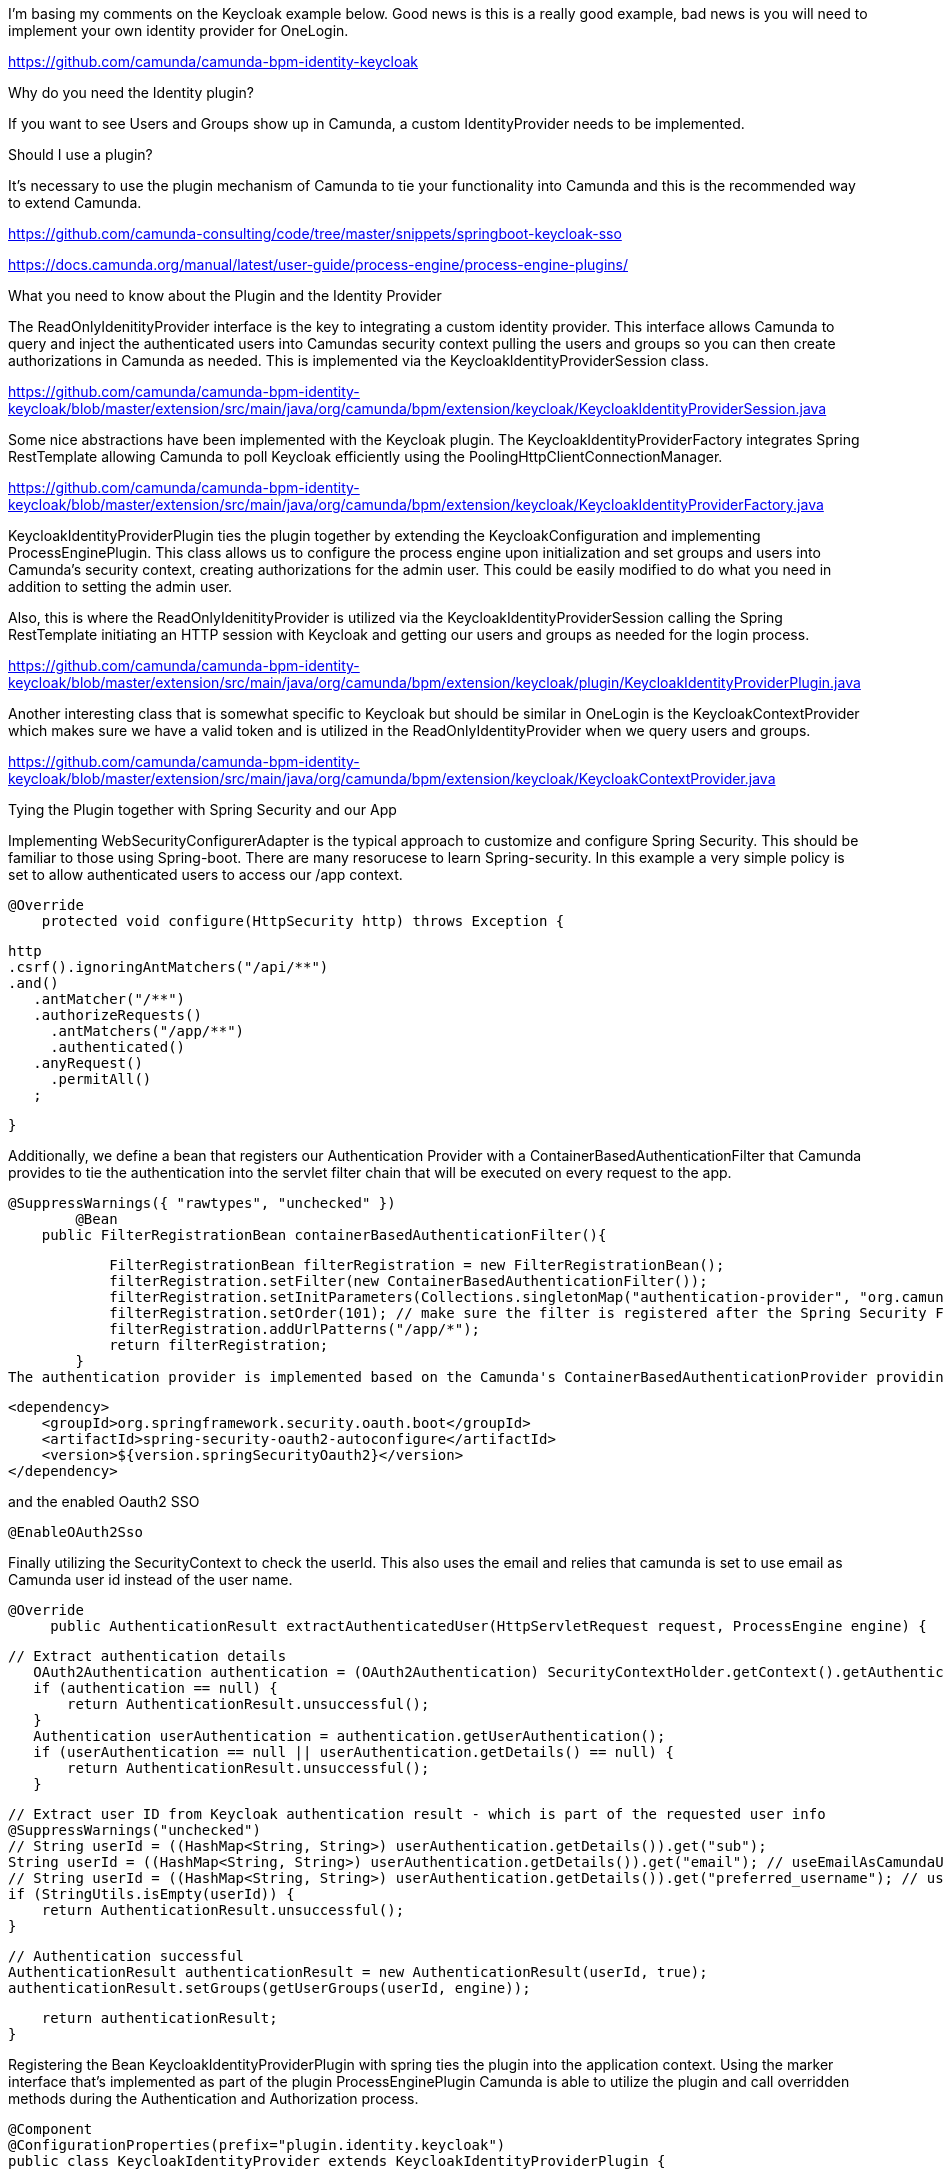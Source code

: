 I'm basing my comments on the Keycloak example below. Good news is this is a really good example, bad news is you will need to implement your own identity provider for OneLogin.

https://github.com/camunda/camunda-bpm-identity-keycloak

Why do you need the Identity plugin?

If you want to see Users and Groups show up in Camunda, a custom IdentityProvider needs to be implemented.

Should I use a plugin?

It's necessary to use the plugin mechanism of Camunda to tie your functionality into Camunda and this is the recommended way to extend Camunda.

https://github.com/camunda-consulting/code/tree/master/snippets/springboot-keycloak-sso

https://docs.camunda.org/manual/latest/user-guide/process-engine/process-engine-plugins/

What you need to know about the Plugin and the Identity Provider

The ReadOnlyIdenitityProvider interface is the key to integrating a custom identity provider. This interface allows Camunda to query and inject the authenticated users into Camundas security context pulling the users and groups so you can then create authorizations in Camunda as needed. This is implemented via the KeycloakIdentityProviderSession class.

https://github.com/camunda/camunda-bpm-identity-keycloak/blob/master/extension/src/main/java/org/camunda/bpm/extension/keycloak/KeycloakIdentityProviderSession.java

Some nice abstractions have been implemented with the Keycloak plugin. The KeycloakIdentityProviderFactory integrates Spring RestTemplate allowing Camunda to poll Keycloak efficiently using the PoolingHttpClientConnectionManager.

https://github.com/camunda/camunda-bpm-identity-keycloak/blob/master/extension/src/main/java/org/camunda/bpm/extension/keycloak/KeycloakIdentityProviderFactory.java

KeycloakIdentityProviderPlugin ties the plugin together by extending the KeycloakConfiguration and implementing ProcessEnginePlugin. This class allows us to configure the process engine upon initialization and set groups and users into Camunda's security context, creating authorizations for the admin user. This could be easily modified to do what you need in addition to setting the admin user.

Also, this is where the ReadOnlyIdenitityProvider is utilized via the KeycloakIdentityProviderSession calling the Spring RestTemplate initiating an HTTP session with Keycloak and getting our users and groups as needed for the login process.

https://github.com/camunda/camunda-bpm-identity-keycloak/blob/master/extension/src/main/java/org/camunda/bpm/extension/keycloak/plugin/KeycloakIdentityProviderPlugin.java

Another interesting class that is somewhat specific to Keycloak but should be similar in OneLogin is the KeycloakContextProvider which makes sure we have a valid token and is utilized in the ReadOnlyIdentityProvider when we query users and groups.

https://github.com/camunda/camunda-bpm-identity-keycloak/blob/master/extension/src/main/java/org/camunda/bpm/extension/keycloak/KeycloakContextProvider.java

Tying the Plugin together with Spring Security and our App

Implementing WebSecurityConfigurerAdapter is the typical approach to customize and configure Spring Security. This should be familiar to those using Spring-boot. There are many resorucese to learn Spring-security. In this example a very simple policy is set to allow authenticated users to access our /app context.


    @Override
        protected void configure(HttpSecurity http) throws Exception {

        	http
        	.csrf().ignoringAntMatchers("/api/**")
        	.and()
            .antMatcher("/**")
            .authorizeRequests()
              .antMatchers("/app/**")
              .authenticated()
            .anyRequest()
              .permitAll()
            ;

        }

Additionally, we define a bean that registers our Authentication Provider with a ContainerBasedAuthenticationFilter that Camunda provides to tie the authentication into the servlet filter chain that will be executed on every request to the app.


    @SuppressWarnings({ "rawtypes", "unchecked" })
    	@Bean
        public FilterRegistrationBean containerBasedAuthenticationFilter(){

            FilterRegistrationBean filterRegistration = new FilterRegistrationBean();
            filterRegistration.setFilter(new ContainerBasedAuthenticationFilter());
            filterRegistration.setInitParameters(Collections.singletonMap("authentication-provider", "org.camunda.bpm.extension.keycloak.showcase.sso.KeycloakAuthenticationProvider"));
            filterRegistration.setOrder(101); // make sure the filter is registered after the Spring Security Filter Chain
            filterRegistration.addUrlPatterns("/app/*");
            return filterRegistration;
        }
The authentication provider is implemented based on the Camunda's ContainerBasedAuthenticationProvider providing the mechanism to define the Authentication based on Camunda's expectation of having an authenticated user. Remember we set this in the servlet filter chain so it can be used by the request. Note the ContainerBasedAuthenticationProvider ties together the OAuth2 authentication process by utilizing the dependancy:

    <dependency>
        <groupId>org.springframework.security.oauth.boot</groupId>
        <artifactId>spring-security-oauth2-autoconfigure</artifactId>
        <version>${version.springSecurityOauth2}</version>
    </dependency>

and the enabled Oauth2 SSO

    @EnableOAuth2Sso

Finally utilizing the SecurityContext to check the userId. This also uses the email and relies that camunda is set to use email as Camunda user id instead of the user name.

   @Override
        public AuthenticationResult extractAuthenticatedUser(HttpServletRequest request, ProcessEngine engine) {

        	// Extract authentication details
            OAuth2Authentication authentication = (OAuth2Authentication) SecurityContextHolder.getContext().getAuthentication();
            if (authentication == null) {
                return AuthenticationResult.unsuccessful();
            }
            Authentication userAuthentication = authentication.getUserAuthentication();
            if (userAuthentication == null || userAuthentication.getDetails() == null) {
                return AuthenticationResult.unsuccessful();
            }

            // Extract user ID from Keycloak authentication result - which is part of the requested user info
            @SuppressWarnings("unchecked")
            // String userId = ((HashMap<String, String>) userAuthentication.getDetails()).get("sub");
            String userId = ((HashMap<String, String>) userAuthentication.getDetails()).get("email"); // useEmailAsCamundaUserId = true
            // String userId = ((HashMap<String, String>) userAuthentication.getDetails()).get("preferred_username"); // useUsernameAsCamundaUserId = true
            if (StringUtils.isEmpty(userId)) {
                return AuthenticationResult.unsuccessful();
            }

            // Authentication successful
            AuthenticationResult authenticationResult = new AuthenticationResult(userId, true);
            authenticationResult.setGroups(getUserGroups(userId, engine));

            return authenticationResult;
        }

Registering the Bean KeycloakIdentityProviderPlugin with spring ties the plugin into the application context. Using the marker interface that's implemented as part of the plugin ProcessEnginePlugin Camunda is able to utilize the plugin and call overridden methods during the Authentication and Authorization process.

    @Component
    @ConfigurationProperties(prefix="plugin.identity.keycloak")
    public class KeycloakIdentityProvider extends KeycloakIdentityProviderPlugin {

    }

See example for more https://github.com/camunda/camunda-bpm-identity-keycloak/tree/master/examples/sso-kubernetes

Please let me know if this is enough information for you to take it from here? I've currently used about 4 consulting hours.

Additionally, there are examples for Spiring-boot OAuth2 with OneLogin on Github. Maybe these can give you a head-start.
https://github.com/onelogin/onelogin-oidc-java/tree/master/spring-boot-app